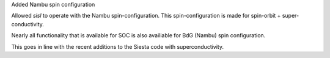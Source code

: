 Added Nambu spin configuration

Allowed `sisl` to operate with the Nambu spin-configuration.
This spin-configuration is made for spin-orbit +
super-conductivity.

Nearly all functionality that is available for SOC is also
availiable for BdG (Nambu) spin configuration.

This goes in line with the recent additions to the Siesta
code with superconductivity.
